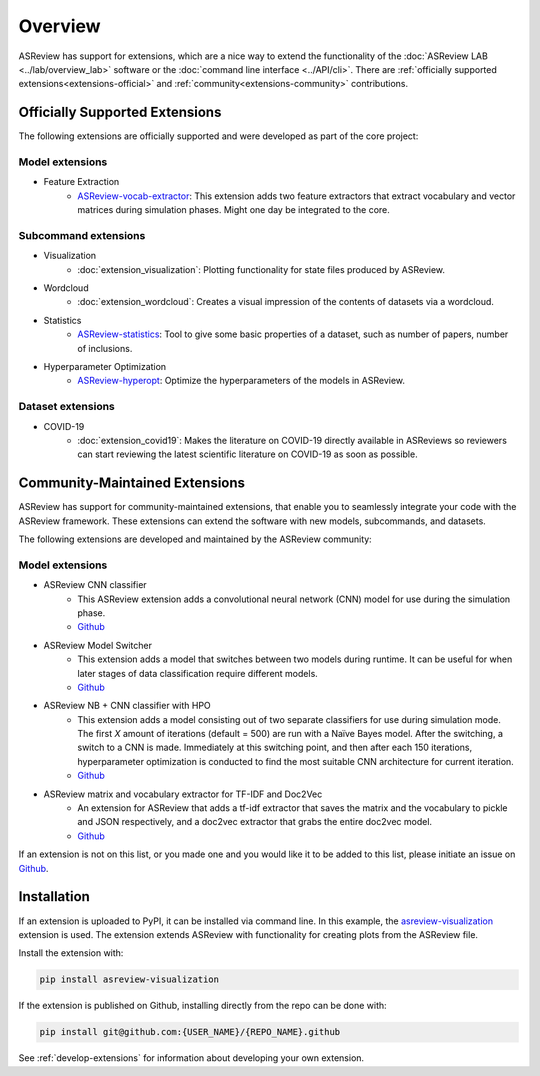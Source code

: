 Overview
========

ASReview has support for extensions, which are a nice way to extend the
functionality of the :doc:`ASReview LAB <../lab/overview_lab>` software or the
:doc:`command line interface <../API/cli>`. There are :ref:`officially
supported extensions<extensions-official>` and :ref:`community<extensions-community>`
contributions.


.. _extensions-official:

Officially Supported Extensions
-------------------------------


The following extensions are officially supported and were developed as part
of the core project:


Model extensions
~~~~~~~~~~~~~~~~

* Feature Extraction
    - `ASReview-vocab-extractor <https://github.com/asreview/asreview-extension-vocab-extractor>`__: 
      This extension adds two feature extractors that extract vocabulary and 
      vector matrices during simulation phases. Might one day be integrated to the 
      core.

Subcommand extensions
~~~~~~~~~~~~~~~~~~~~~

* Visualization
    - :doc:`extension_visualization`: Plotting functionality for state files 
      produced by ASReview.

* Wordcloud
    - :doc:`extension_wordcloud`: Creates a visual impression of the contents of 
      datasets via a wordcloud.

* Statistics
    - `ASReview-statistics <https://github.com/asreview/asreview-statistics>`__: 
      Tool to give some basic properties of a dataset, such as number of papers, 
      number of inclusions.


* Hyperparameter Optimization 
    - `ASReview-hyperopt <https://github.com/asreview/asreview-hyperopt>`__:
      Optimize the hyperparameters of the models in ASReview.


Dataset extensions 
~~~~~~~~~~~~~~~~~~

* COVID-19
    - :doc:`extension_covid19`: Makes the literature on COVID-19 directly
      available in ASReviews so reviewers can start reviewing the latest
      scientific literature on COVID-19 as soon as possible.



.. _extensions-community:

Community-Maintained Extensions
-------------------------------

ASReview has support for community-maintained extensions, that enable you to
seamlessly integrate your code with the ASReview framework. These extensions can
extend the software with new models, subcommands, and datasets.

The following extensions are developed and maintained by the ASReview community:


Model extensions
~~~~~~~~~~~~~~~~


* ASReview CNN classifier 
    - This ASReview extension adds a convolutional neural network (CNN) model 
      for use during the simulation phase.
    - `Github <https://github.com/JTeijema/asreview-plugin-model-cnn-17-layer>`__

* ASReview Model Switcher 
    - This extension adds a model that switches between two models during 
      runtime. It can be useful for when later stages of data classification 
      require different models.
    - `Github <https://github.com/JTeijema/asreview-plugin-model-switcher>`__

* ASReview NB + CNN classifier with HPO
    - This extension adds a model consisting out of two separate classifiers 
      for use during simulation mode. The first *X* amount of iterations 
      (default = 500) are run with a Naïve Bayes model. After the switching,
      a switch to a CNN is made. Immediately at this switching point, and 
      then after each 150 iterations, hyperparameter optimization is conducted 
      to find the most suitable CNN architecture for current iteration.
    - `Github <https://github.com/BartJanBoverhof/asreview-cnn-hpo>`__ 
    
* ASReview matrix and vocabulary extractor for TF-IDF and Doc2Vec
    - An extension for ASReview that adds a tf-idf extractor that saves the
      matrix and the vocabulary to pickle and JSON respectively, and a doc2vec
      extractor that grabs the entire doc2vec model. 
    - `Github <https://github.com/asreview/asreview-extension-vocab-extractor>`__ 


If an extension is not on this list, or you made one and you would like it to 
be added to this list, please initiate an issue on `Github
<https://github.com/asreview/asreview/issues/new/choose>`__.


Installation
------------

If an extension is uploaded to PyPI, it can be installed via command line. In
this example, the `asreview-visualization
<https://github.com/asreview/ASReview-visualization>`__ extension is used. The
extension extends ASReview with functionality for creating plots from the
ASReview file.

Install the extension with:

.. code:: bash

    pip install asreview-visualization

If the extension is published on Github, installing directly from the repo can
be done with:

.. code:: bash

    pip install git@github.com:{USER_NAME}/{REPO_NAME}.github

See :ref:`develop-extensions` for information about developing your own
extension. 


